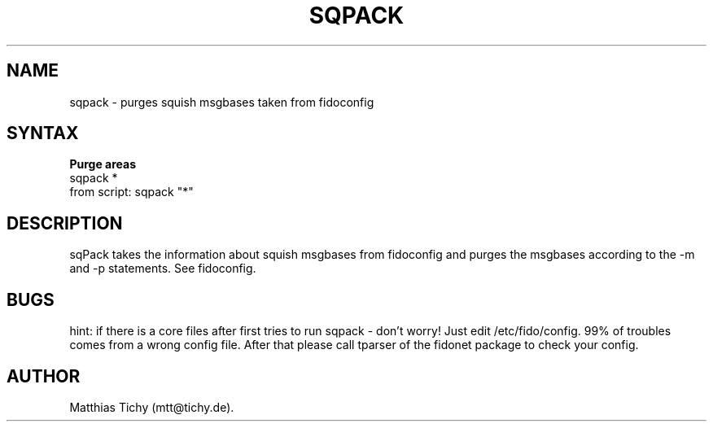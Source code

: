 .TH SQPACK 1 "sqpack (v1.1.0)"
.SH NAME
sqpack \- purges squish msgbases taken from fidoconfig 
.SH SYNTAX
.TP
.B Purge areas
.TP
sqpack *
.TP
from script: sqpack "*"
.SH DESCRIPTION
sqPack takes the information about squish msgbases from fidoconfig and purges
the msgbases according to the -m and -p statements. See fidoconfig.
.SH BUGS
hint: if there is a core files after first tries to run sqpack - don't worry!
Just edit /etc/fido/config. 99% of troubles comes from a wrong config file.
After that  please call tparser of the fidonet package to check your
config.
.SH AUTHOR
Matthias Tichy (mtt@tichy.de).
